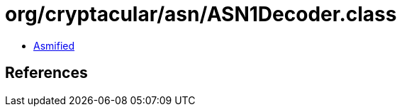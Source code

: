 = org/cryptacular/asn/ASN1Decoder.class

 - link:ASN1Decoder-asmified.java[Asmified]

== References

